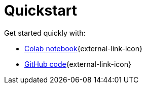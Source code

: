 = Quickstart

Get started quickly with:

* https://colab.research.google.com/github/mendonk/ragstack-notebooks/blob/main/ragstack.ipynb[Colab notebook]{external-link-icon}
* https://github.com/datastax/ragstack-ai/[GitHub code]{external-link-icon}
